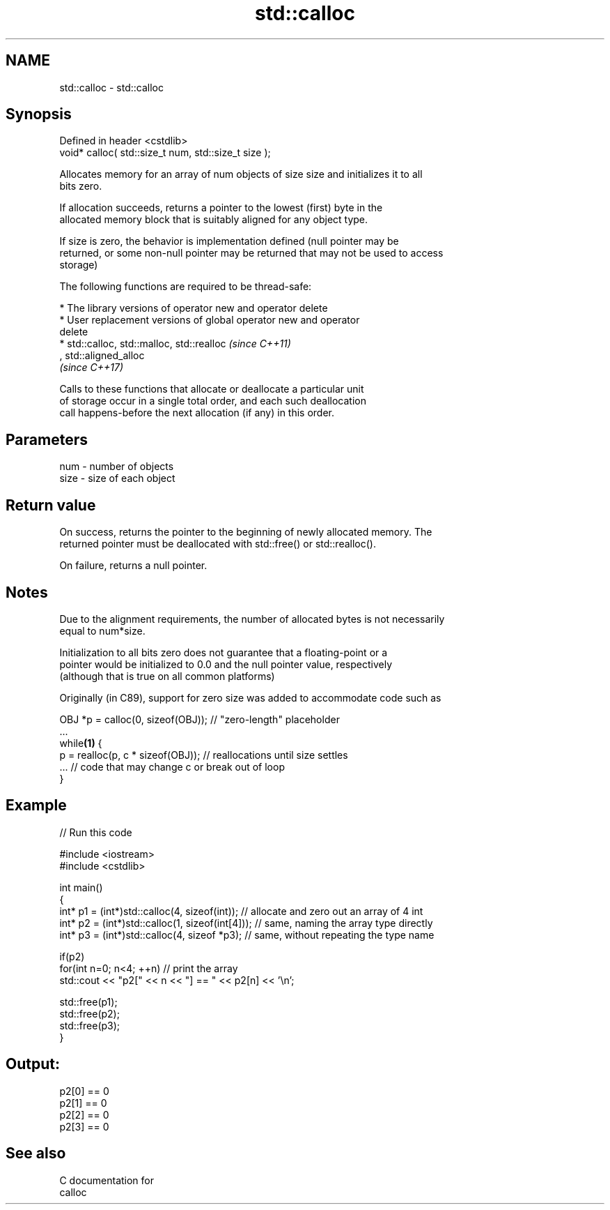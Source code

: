 .TH std::calloc 3 "Nov 16 2016" "2.1 | http://cppreference.com" "C++ Standard Libary"
.SH NAME
std::calloc \- std::calloc

.SH Synopsis
   Defined in header <cstdlib>
   void* calloc( std::size_t num, std::size_t size );

   Allocates memory for an array of num objects of size size and initializes it to all
   bits zero.

   If allocation succeeds, returns a pointer to the lowest (first) byte in the
   allocated memory block that is suitably aligned for any object type.

   If size is zero, the behavior is implementation defined (null pointer may be
   returned, or some non-null pointer may be returned that may not be used to access
   storage)

   The following functions are required to be thread-safe:

     * The library versions of operator new and operator delete
     * User replacement versions of global operator new and operator
       delete
     * std::calloc, std::malloc, std::realloc                             \fI(since C++11)\fP
       , std::aligned_alloc
       \fI(since C++17)\fP

   Calls to these functions that allocate or deallocate a particular unit
   of storage occur in a single total order, and each such deallocation
   call happens-before the next allocation (if any) in this order.

.SH Parameters

   num  - number of objects
   size - size of each object

.SH Return value

   On success, returns the pointer to the beginning of newly allocated memory. The
   returned pointer must be deallocated with std::free() or std::realloc().

   On failure, returns a null pointer.

.SH Notes

   Due to the alignment requirements, the number of allocated bytes is not necessarily
   equal to num*size.

   Initialization to all bits zero does not guarantee that a floating-point or a
   pointer would be initialized to 0.0 and the null pointer value, respectively
   (although that is true on all common platforms)

   Originally (in C89), support for zero size was added to accommodate code such as

 OBJ *p = calloc(0, sizeof(OBJ)); // "zero-length" placeholder
 ...
 while\fB(1)\fP {
     p = realloc(p, c * sizeof(OBJ)); // reallocations until size settles
     ... // code that may change c or break out of loop
 }

.SH Example

   
// Run this code

 #include <iostream>
 #include <cstdlib>

 int main()
 {
     int* p1 = (int*)std::calloc(4, sizeof(int)); // allocate and zero out an array of 4 int
     int* p2 = (int*)std::calloc(1, sizeof(int[4])); // same, naming the array type directly
     int* p3 = (int*)std::calloc(4, sizeof *p3);   // same, without repeating the type name

     if(p2)
         for(int n=0; n<4; ++n) // print the array
             std::cout << "p2[" << n << "] == " << p2[n] << '\\n';

     std::free(p1);
     std::free(p2);
     std::free(p3);
 }

.SH Output:

 p2[0] == 0
 p2[1] == 0
 p2[2] == 0
 p2[3] == 0

.SH See also

   C documentation for
   calloc
